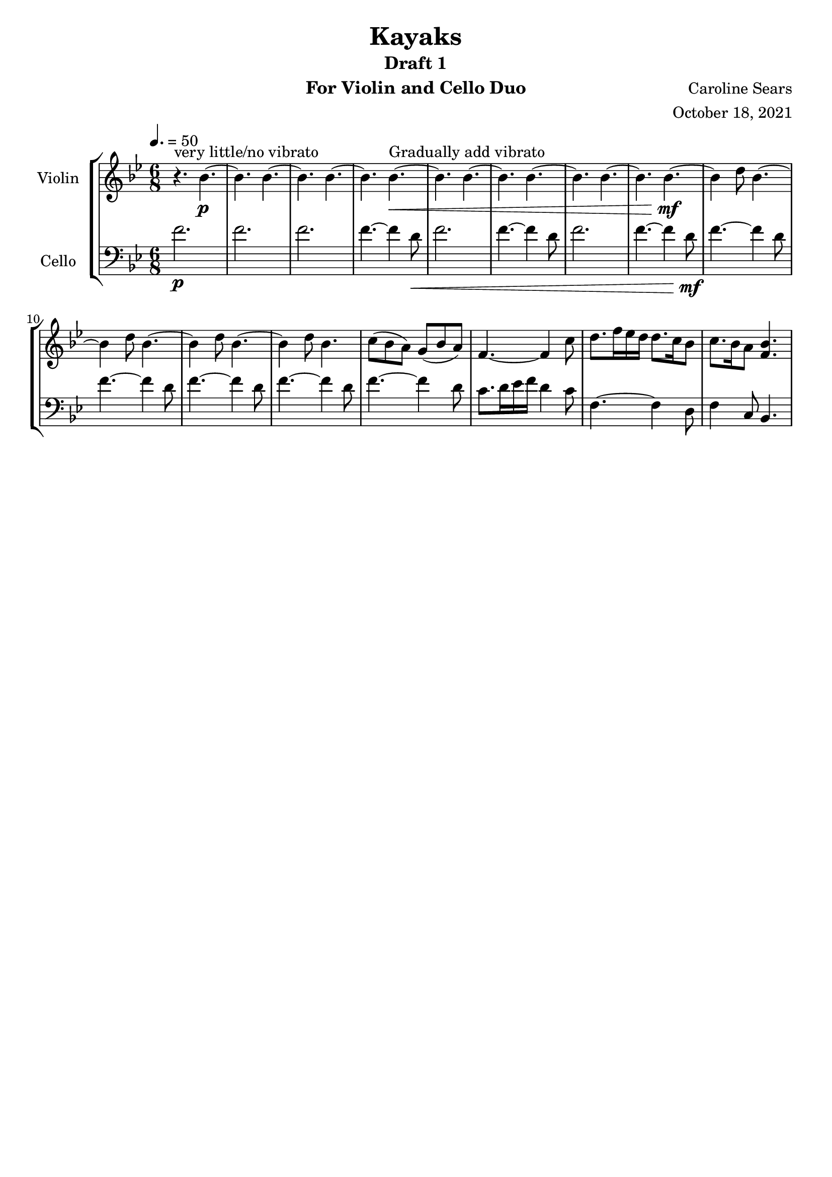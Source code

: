\header {
      % The following fields are centered
    title = "Kayaks"
    subtitle = "Draft 1"
      % The following fields are evenly spread on one line
      % the field "instrument" also appears on following pages
    instrument =  "For Violin and Cello Duo"
    composer = "Caroline Sears"
      % The following fields are placed at opposite ends of the same line

    arranger = "October 18, 2021"
      % The following fields are centered at the bottom
    tagline = ##f

} %make this composition in rondo form, make it feel like a journey
\score {
% violin code
  \new StaffGroup <<
    \new Staff \with { instrumentName = "Violin" }
      \relative c'' {
      %A section
      \time 6/8
      \key bes \major
      \tempo 4. = 50 
      %bars1-8
       r4.^\markup "very little/no vibrato" bes4.~\p| bes4. bes4.~| bes4. bes~| bes bes~\<^\markup "Gradually add vibrato"|
       bes4. bes4.~| bes4. bes~| bes4. bes4.~| bes bes~\!\mf |
       %bars 9-16
       bes4 d8 bes4.~|bes4 d8 bes4.~|bes4 d8 bes4.~ |bes4 d8 bes4.|
       c8 (bes a) g (bes a) | f4.~f4 c'8| d8. f16 ees d d8. c16 bes8 | c8. bes16 a8 <bes f>4. |

      }
    


%cello code
    \new Staff \with { instrumentName = "Cello" }
      \relative c' { 
      \clef "bass"
      %A section
      \time 6/8
      \key bes \major
      \tempo 4. = 50
      %bars 1-8
      f2.\p |f |f |f4.~f4 d8\< |
      f2.|f4.~f4 d8 |f2.|f4.~f4 d8\!\mf |
      %bars 9-16
      f4.~f4 d8 |f4.~f4 d8 |f4.~f4 d8 |f4.~f4 d8 |
      f4.~f4 d8 | c8. d16 ees16 f d4 c8 |f,4.~f4 d8 | f4 c8 bes4. |
      %B section
      }
  >>
  \layout { }
  \midi { }
}
